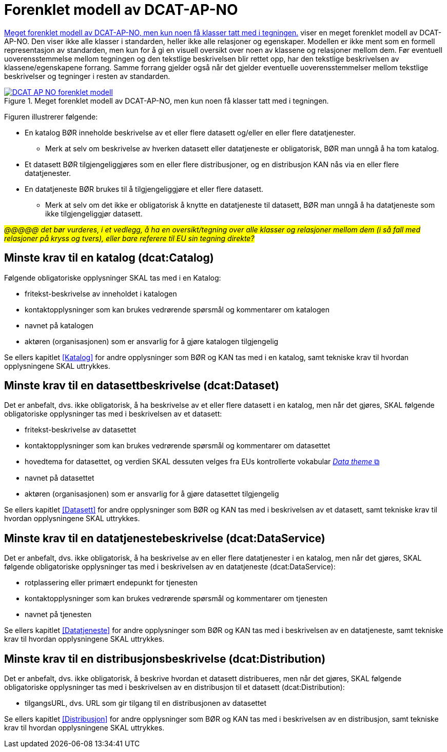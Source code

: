 = Forenklet modell av DCAT-AP-NO [[UML-diagram]] 

<<img-ForenkletModell>> viser en meget forenklet modell av DCAT-AP-NO. Den viser ikke alle klasser i standarden, heller ikke alle relasjoner og egenskaper. Modellen er ikke ment som en formell representasjon av standarden, men kun for å gi en visuell oversikt over noen av klassene og relasjoner mellom dem. Før eventuell uoverensstemmelse mellom tegningen og den tekstlige beskrivelsen blir rettet opp, har den tekstlige beskrivelsen av klassene/egenskapene forrang. Samme forrang gjelder også når det gjelder eventuelle uoverensstemmelser mellom tekstlige beskrivelser og tegninger i resten av standarden. 

[[img-ForenkletModell]]
.Meget forenklet modell av DCAT-AP-NO, men kun noen få klasser tatt med i tegningen.
[link=images/DCAT-AP-NO-forenklet-modell.png]
image::images/DCAT-AP-NO-forenklet-modell.png[]

// Last ned modell: link:images/DCAT-AP-NO2_20210903.png[png] |  link:files/DCAT-AP-NO2_20210903.eap[XMI for EA]

Figuren illustrerer følgende:

* En katalog BØR inneholde beskrivelse av et eller flere datasett og/eller en eller flere datatjenester. 
** Merk at selv om beskrivelse av hverken datasett eller datatjeneste er obligatorisk, BØR man unngå å ha tom katalog. 
* Et datasett BØR tilgjengeliggjøres som en eller flere distribusjoner, og en distribusjon KAN nås via en eller flere datatjenester. 
* En datatjeneste BØR brukes til å tilgjengeliggjøre et eller flere datasett. 
** Merk at selv om det ikke er obligatorisk å knytte en datatjeneste til datasett, BØR man unngå å ha datatjeneste som ikke tilgjengeliggjør datasett.  

#_@@@@@ det bør vurderes, i et vedlegg, å ha en oversikt/tegning over alle klasser og relasjoner mellom dem (i så fall med relasjoner på kryss og tvers), eller bare referere til EU sin tegning direkte?_#

== Minste krav til en katalog (dcat:Catalog)

Følgende obligatoriske opplysninger SKAL tas med i en Katalog:

* fritekst-beskrivelse av inneholdet i katalogen 
* kontaktopplysninger som kan brukes vedrørende spørsmål og kommentarer om katalogen
* navnet på katalogen
* aktøren (organisasjonen) som er ansvarlig for å gjøre katalogen tilgjengelig 

Se ellers kapitlet <<Katalog>> for andre opplysninger som BØR og KAN tas med i en katalog, samt tekniske krav til hvordan opplysningene SKAL uttrykkes.

== Minste krav til en datasettbeskrivelse (dcat:Dataset)

Det er anbefalt, dvs. ikke obligatorisk, å ha beskrivelse av et eller flere datasett i en katalog, men når det gjøres, SKAL følgende obligatoriske opplysninger tas med i beskrivelsen av et datasett:  

* fritekst-beskrivelse av datasettet
* kontaktopplysninger som kan brukes vedrørende spørsmål og kommentarer om datasettet
* hovedtema for datasettet, og verdien SKAL dessuten velges fra EUs kontrollerte vokabular https://op.europa.eu/en/web/eu-vocabularies/concept-scheme/-/resource?uri=http://publications.europa.eu/resource/authority/data-theme[__Data theme__  &#x29C9;, window="_blank", role="ext-link"]
* navnet på datasettet
* aktøren (organisasjonen) som er ansvarlig for å gjøre datasettet tilgjengelig 

Se ellers kapitlet <<Datasett>> for andre opplysninger som BØR og KAN tas med i beskrivelsen av et datasett, samt tekniske krav til hvordan opplysningene SKAL uttrykkes. 

== Minste krav til en datatjenestebeskrivelse (dcat:DataService)

Det er anbefalt, dvs. ikke obligatorisk, å ha beskrivelse av en eller flere datatjenester i en katalog, men når det gjøres, SKAL følgende obligatoriske opplysninger tas med i beskrivelsen av en datatjeneste (dcat:DataService):

* rotplassering eller primært endepunkt for tjenesten
* kontaktopplysninger som kan brukes vedrørende spørsmål og kommentarer om tjenesten
* navnet på tjenesten

Se ellers kapitlet <<Datatjeneste>> for andre opplysninger som BØR og KAN tas med i beskrivelsen av en datatjeneste, samt tekniske krav til hvordan opplysningene SKAL uttrykkes.

== Minste krav til en distribusjonsbeskrivelse (dcat:Distribution)

Det er anbefalt, dvs. ikke obligatorisk, å beskrive hvordan et datasett distribueres, men når det gjøres, SKAL følgende obligatoriske opplysninger tas med i beskrivelsen av en distribusjon til et datasett (dcat:Distribution):

* tilgangsURL, dvs. URL som gir tilgang til en distribusjonen av datasettet

Se ellers kapitlet <<Distribusjon>> for andre opplysninger som BØR og KAN tas med i beskrivelsen av en distribusjon, samt tekniske krav til hvordan opplysningene SKAL uttrykkes.
